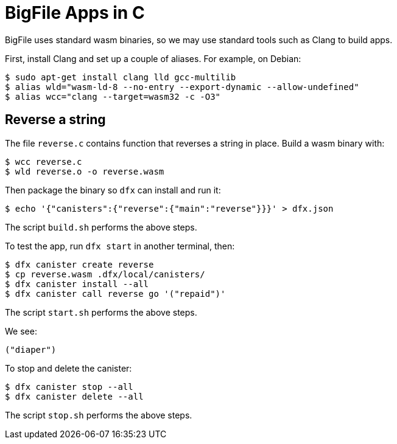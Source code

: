 = BigFile Apps in C =

BigFile uses standard wasm binaries, so we may use standard tools such as Clang
to build apps.

First, install Clang and set up a couple of aliases. For example, on Debian:

  $ sudo apt-get install clang lld gcc-multilib
  $ alias wld="wasm-ld-8 --no-entry --export-dynamic --allow-undefined"
  $ alias wcc="clang --target=wasm32 -c -O3"

== Reverse a string ==

The file `reverse.c` contains function that reverses a string in place. Build a
wasm binary with:

  $ wcc reverse.c
  $ wld reverse.o -o reverse.wasm

Then package the binary so `dfx` can install and run it:

  $ echo '{"canisters":{"reverse":{"main":"reverse"}}}' > dfx.json

The script `build.sh` performs the above steps.

To test the app, run `dfx start` in another terminal, then:

  $ dfx canister create reverse
  $ cp reverse.wasm .dfx/local/canisters/
  $ dfx canister install --all
  $ dfx canister call reverse go '("repaid")'

The script `start.sh` performs the above steps.

We see:

  ("diaper")

To stop and delete the canister:

  $ dfx canister stop --all
  $ dfx canister delete --all

The script `stop.sh` performs the above steps.
